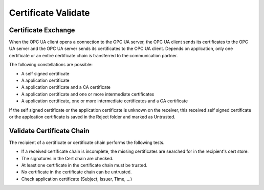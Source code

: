 Certificate Validate
===========================

Certificate Exchange
---------------------

When the OPC UA client opens a connection to the OPC UA server, the OPC UA
client sends its certificates to the OPC UA server and the OPC UA server 
sends its certificates to the OPC UA client. Depends on application, only
one certificate or an entire certificate chain is transferred to the
communication partner.

The following constellations are possible:

- A self signed certificate 
- A application certificate
- A application certificate and a CA certificate 
- A application certificate and one or more intermediate certificates
- A application certificate, one or more intermediate certificates and a 
  CA certificate

If the self signed certificate or the application certificate is unknown
on the receiver, this received self signed certificate or the applcation
certificate is saved in the Reject folder and marked as Untrusted. 

Validate Certificate Chain
---------------------------

The recipient of a certificate or certificate chain performs the 
following tests.

- If a received certificate chain is incomplete, the missing certificates 
  are searched for in the recipient's cert store.
- The signatures in the Cert chain are checked.
- At least one certificate in the certificate chain must be trusted.
- No certificate in the certificate chain can be untrusted.
- Check application certificate (Subject, Issuer, Time, ...)
